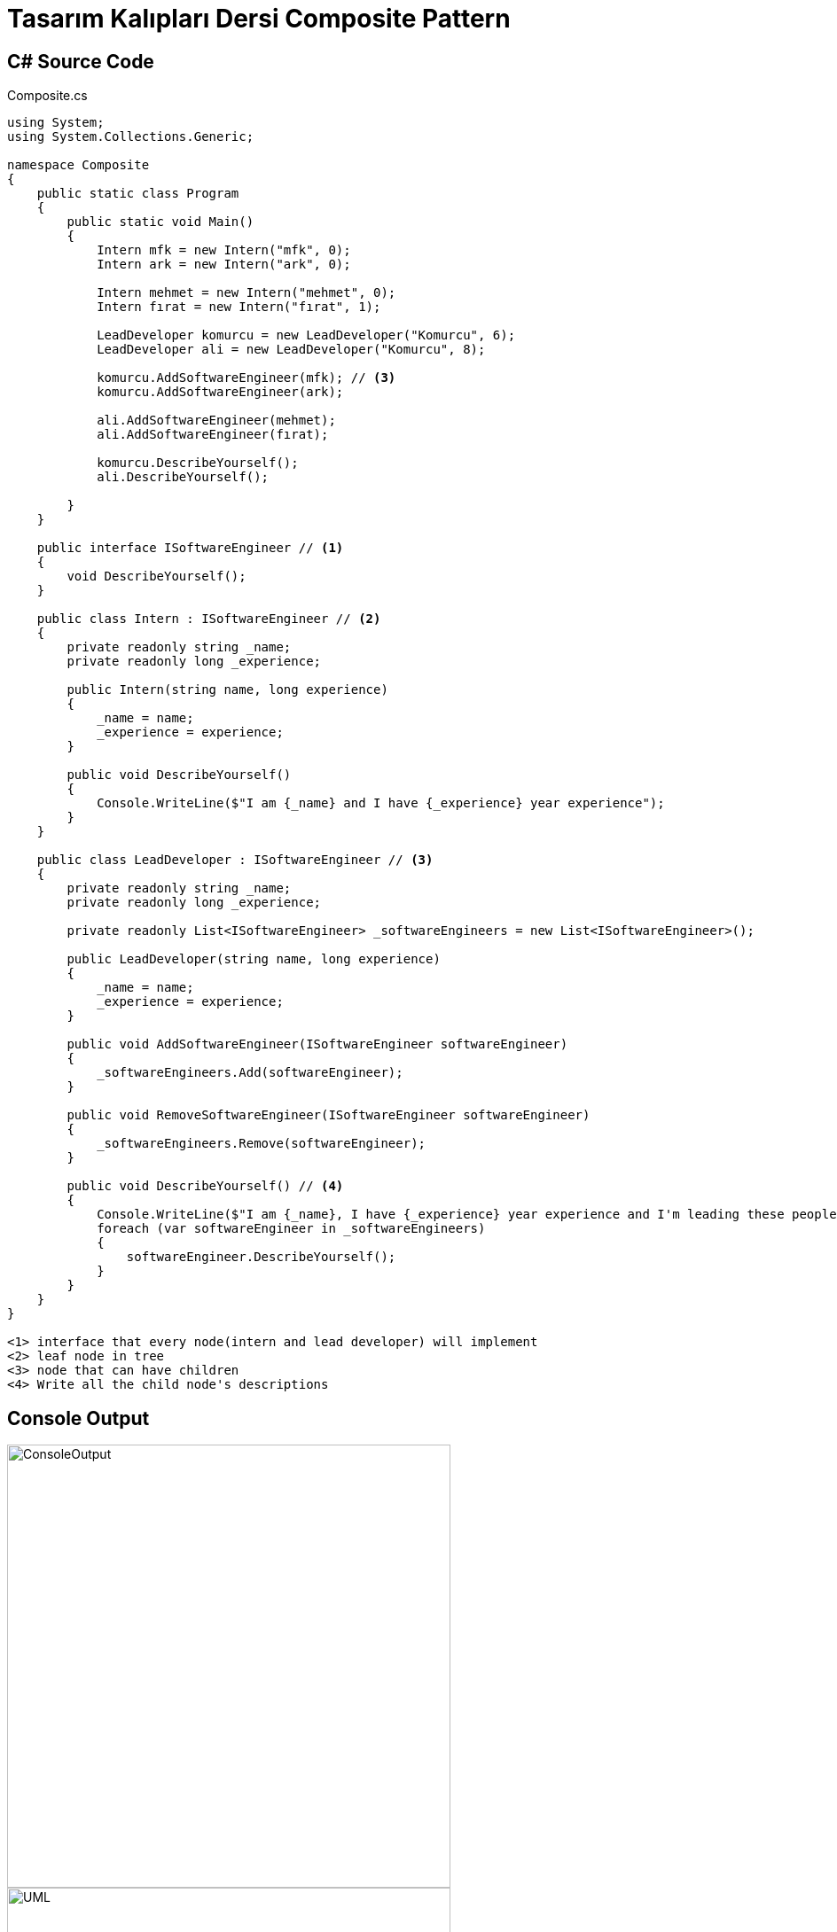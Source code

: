 = Tasarım Kalıpları Dersi Composite Pattern


== C# Source Code

.Composite.cs
[source,c++]
----
using System;
using System.Collections.Generic;

namespace Composite
{
    public static class Program
    {
        public static void Main()
        {
            Intern mfk = new Intern("mfk", 0);
            Intern ark = new Intern("ark", 0);
            
            Intern mehmet = new Intern("mehmet", 0);
            Intern fırat = new Intern("fırat", 1);
            
            LeadDeveloper komurcu = new LeadDeveloper("Komurcu", 6);
            LeadDeveloper ali = new LeadDeveloper("Komurcu", 8);
            
            komurcu.AddSoftwareEngineer(mfk); // <3>
            komurcu.AddSoftwareEngineer(ark);
            
            ali.AddSoftwareEngineer(mehmet);
            ali.AddSoftwareEngineer(fırat);
            
            komurcu.DescribeYourself();
            ali.DescribeYourself();
            
        }
    }

    public interface ISoftwareEngineer // <1>
    {
        void DescribeYourself();
    }

    public class Intern : ISoftwareEngineer // <2>
    {
        private readonly string _name;
        private readonly long _experience;

        public Intern(string name, long experience)
        {
            _name = name;
            _experience = experience;
        }
        
        public void DescribeYourself()
        {
            Console.WriteLine($"I am {_name} and I have {_experience} year experience");
        }
    }
    
    public class LeadDeveloper : ISoftwareEngineer // <3>
    {
        private readonly string _name;
        private readonly long _experience;
        
        private readonly List<ISoftwareEngineer> _softwareEngineers = new List<ISoftwareEngineer>();

        public LeadDeveloper(string name, long experience)
        {
            _name = name;
            _experience = experience;
        }

        public void AddSoftwareEngineer(ISoftwareEngineer softwareEngineer)
        {
            _softwareEngineers.Add(softwareEngineer);
        }
        
        public void RemoveSoftwareEngineer(ISoftwareEngineer softwareEngineer)
        {
            _softwareEngineers.Remove(softwareEngineer);
        }
        
        public void DescribeYourself() // <4>
        {
            Console.WriteLine($"I am {_name}, I have {_experience} year experience and I'm leading these people: ");
            foreach (var softwareEngineer in _softwareEngineers)
            {
                softwareEngineer.DescribeYourself();
            }
        }
    }
}

<1> interface that every node(intern and lead developer) will implement
<2> leaf node in tree
<3> node that can have children
<4> Write all the child node's descriptions
----

== Console Output
image::ConsoleOutput.png[ConsoleOutput, 500, 500]
image::uml.png[UML, 500, 500]

Composite Pattern Hiyerarşik yapıya sahip bir dizi objeyi ağaç yapısında tutarak verimli 
bir şekilde bu düğümler üzerinde işlemler yapmamıza olanak sağlar. Çıktıda da Lead Developer
ve Intern objeleri ile hiyerarşik yapı gösterilmiştir. 

Bu örnekte kullanma nedenim elimdeki bilgilerin üst-alt hiyerarşisine sahip bir yapıda 
oluşmasından dolayıdır. Bu pattern ile yapı içerisinde kolayca işlemler yapabiliyorum.